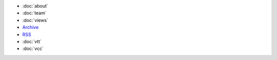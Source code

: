 .. title: More

- :doc:`about`
- :doc:`team`
- :doc:`views`

- `Archive </archive.html>`_
- `RSS </rss.xml>`_
  
- :doc:`vtt`
- :doc:`vcc`

